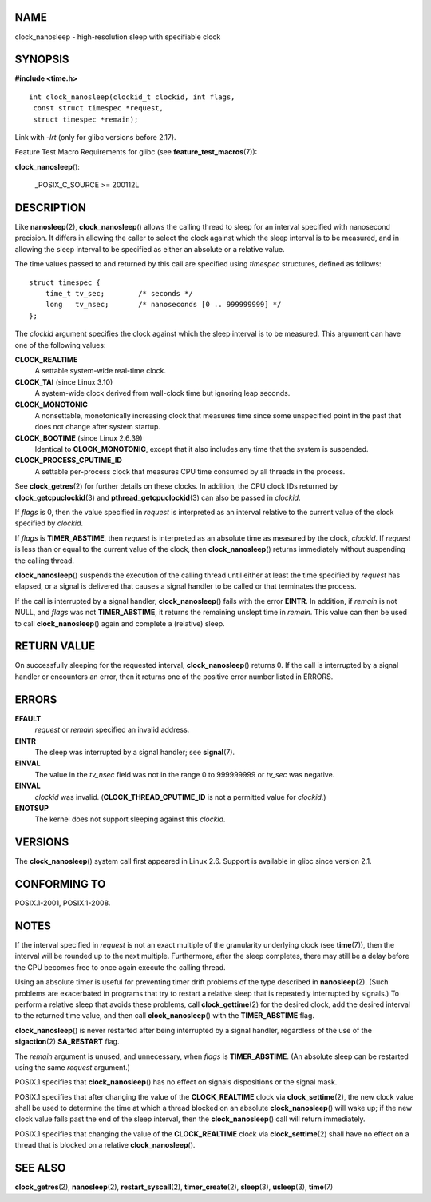 NAME
====

clock_nanosleep - high-resolution sleep with specifiable clock

SYNOPSIS
========

**#include <time.h>**

::


   int clock_nanosleep(clockid_t clockid, int flags,
    const struct timespec *request,
    struct timespec *remain);

Link with *-lrt* (only for glibc versions before 2.17).

Feature Test Macro Requirements for glibc (see
**feature_test_macros**\ (7)):

**clock_nanosleep**\ ():

   \_POSIX_C_SOURCE >= 200112L

DESCRIPTION
===========

Like **nanosleep**\ (2), **clock_nanosleep**\ () allows the calling
thread to sleep for an interval specified with nanosecond precision. It
differs in allowing the caller to select the clock against which the
sleep interval is to be measured, and in allowing the sleep interval to
be specified as either an absolute or a relative value.

The time values passed to and returned by this call are specified using
*timespec* structures, defined as follows:

::

   struct timespec {
       time_t tv_sec;        /* seconds */
       long   tv_nsec;       /* nanoseconds [0 .. 999999999] */
   };

The *clockid* argument specifies the clock against which the sleep
interval is to be measured. This argument can have one of the following
values:

**CLOCK_REALTIME**
   A settable system-wide real-time clock.

**CLOCK_TAI** (since Linux 3.10)
   A system-wide clock derived from wall-clock time but ignoring leap
   seconds.

**CLOCK_MONOTONIC**
   A nonsettable, monotonically increasing clock that measures time
   since some unspecified point in the past that does not change after
   system startup.

**CLOCK_BOOTIME** (since Linux 2.6.39)
   Identical to **CLOCK_MONOTONIC**, except that it also includes any
   time that the system is suspended.

**CLOCK_PROCESS_CPUTIME_ID**
   A settable per-process clock that measures CPU time consumed by all
   threads in the process.

See **clock_getres**\ (2) for further details on these clocks. In
addition, the CPU clock IDs returned by **clock_getcpuclockid**\ (3) and
**pthread_getcpuclockid**\ (3) can also be passed in *clockid*.

If *flags* is 0, then the value specified in *request* is interpreted as
an interval relative to the current value of the clock specified by
*clockid*.

If *flags* is **TIMER_ABSTIME**, then *request* is interpreted as an
absolute time as measured by the clock, *clockid*. If *request* is less
than or equal to the current value of the clock, then
**clock_nanosleep**\ () returns immediately without suspending the
calling thread.

**clock_nanosleep**\ () suspends the execution of the calling thread
until either at least the time specified by *request* has elapsed, or a
signal is delivered that causes a signal handler to be called or that
terminates the process.

If the call is interrupted by a signal handler, **clock_nanosleep**\ ()
fails with the error **EINTR**. In addition, if *remain* is not NULL,
and *flags* was not **TIMER_ABSTIME**, it returns the remaining unslept
time in *remain*. This value can then be used to call
**clock_nanosleep**\ () again and complete a (relative) sleep.

RETURN VALUE
============

On successfully sleeping for the requested interval,
**clock_nanosleep**\ () returns 0. If the call is interrupted by a
signal handler or encounters an error, then it returns one of the
positive error number listed in ERRORS.

ERRORS
======

**EFAULT**
   *request* or *remain* specified an invalid address.

**EINTR**
   The sleep was interrupted by a signal handler; see **signal**\ (7).

**EINVAL**
   The value in the *tv_nsec* field was not in the range 0 to 999999999
   or *tv_sec* was negative.

**EINVAL**
   *clockid* was invalid. (**CLOCK_THREAD_CPUTIME_ID** is not a
   permitted value for *clockid*.)

**ENOTSUP**
   The kernel does not support sleeping against this *clockid*.

VERSIONS
========

The **clock_nanosleep**\ () system call first appeared in Linux 2.6.
Support is available in glibc since version 2.1.

CONFORMING TO
=============

POSIX.1-2001, POSIX.1-2008.

NOTES
=====

If the interval specified in *request* is not an exact multiple of the
granularity underlying clock (see **time**\ (7)), then the interval will
be rounded up to the next multiple. Furthermore, after the sleep
completes, there may still be a delay before the CPU becomes free to
once again execute the calling thread.

Using an absolute timer is useful for preventing timer drift problems of
the type described in **nanosleep**\ (2). (Such problems are exacerbated
in programs that try to restart a relative sleep that is repeatedly
interrupted by signals.) To perform a relative sleep that avoids these
problems, call **clock_gettime**\ (2) for the desired clock, add the
desired interval to the returned time value, and then call
**clock_nanosleep**\ () with the **TIMER_ABSTIME** flag.

**clock_nanosleep**\ () is never restarted after being interrupted by a
signal handler, regardless of the use of the **sigaction**\ (2)
**SA_RESTART** flag.

The *remain* argument is unused, and unnecessary, when *flags* is
**TIMER_ABSTIME**. (An absolute sleep can be restarted using the same
*request* argument.)

POSIX.1 specifies that **clock_nanosleep**\ () has no effect on signals
dispositions or the signal mask.

POSIX.1 specifies that after changing the value of the
**CLOCK_REALTIME** clock via **clock_settime**\ (2), the new clock value
shall be used to determine the time at which a thread blocked on an
absolute **clock_nanosleep**\ () will wake up; if the new clock value
falls past the end of the sleep interval, then the
**clock_nanosleep**\ () call will return immediately.

POSIX.1 specifies that changing the value of the **CLOCK_REALTIME**
clock via **clock_settime**\ (2) shall have no effect on a thread that
is blocked on a relative **clock_nanosleep**\ ().

SEE ALSO
========

**clock_getres**\ (2), **nanosleep**\ (2), **restart_syscall**\ (2),
**timer_create**\ (2), **sleep**\ (3), **usleep**\ (3), **time**\ (7)
